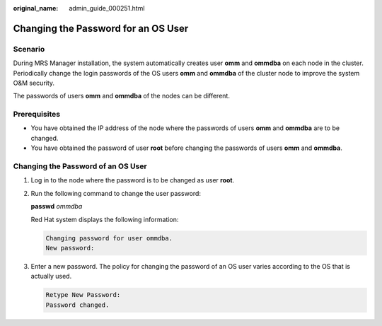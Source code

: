 :original_name: admin_guide_000251.html

.. _admin_guide_000251:

Changing the Password for an OS User
====================================

Scenario
--------

During MRS Manager installation, the system automatically creates user **omm** and **ommdba** on each node in the cluster. Periodically change the login passwords of the OS users **omm** and **ommdba** of the cluster node to improve the system O&M security.

The passwords of users **omm** and **ommdba** of the nodes can be different.

Prerequisites
-------------

-  You have obtained the IP address of the node where the passwords of users **omm** and **ommdba** are to be changed.
-  You have obtained the password of user **root** before changing the passwords of users **omm** and **ommdba**.

Changing the Password of an OS User
-----------------------------------

#. Log in to the node where the password is to be changed as user **root**.

#. Run the following command to change the user password:

   **passwd** *ommdba*

   Red Hat system displays the following information:

   .. code-block::

      Changing password for user ommdba.
      New password:

#. Enter a new password. The policy for changing the password of an OS user varies according to the OS that is actually used.

   .. code-block::

      Retype New Password:
      Password changed.
